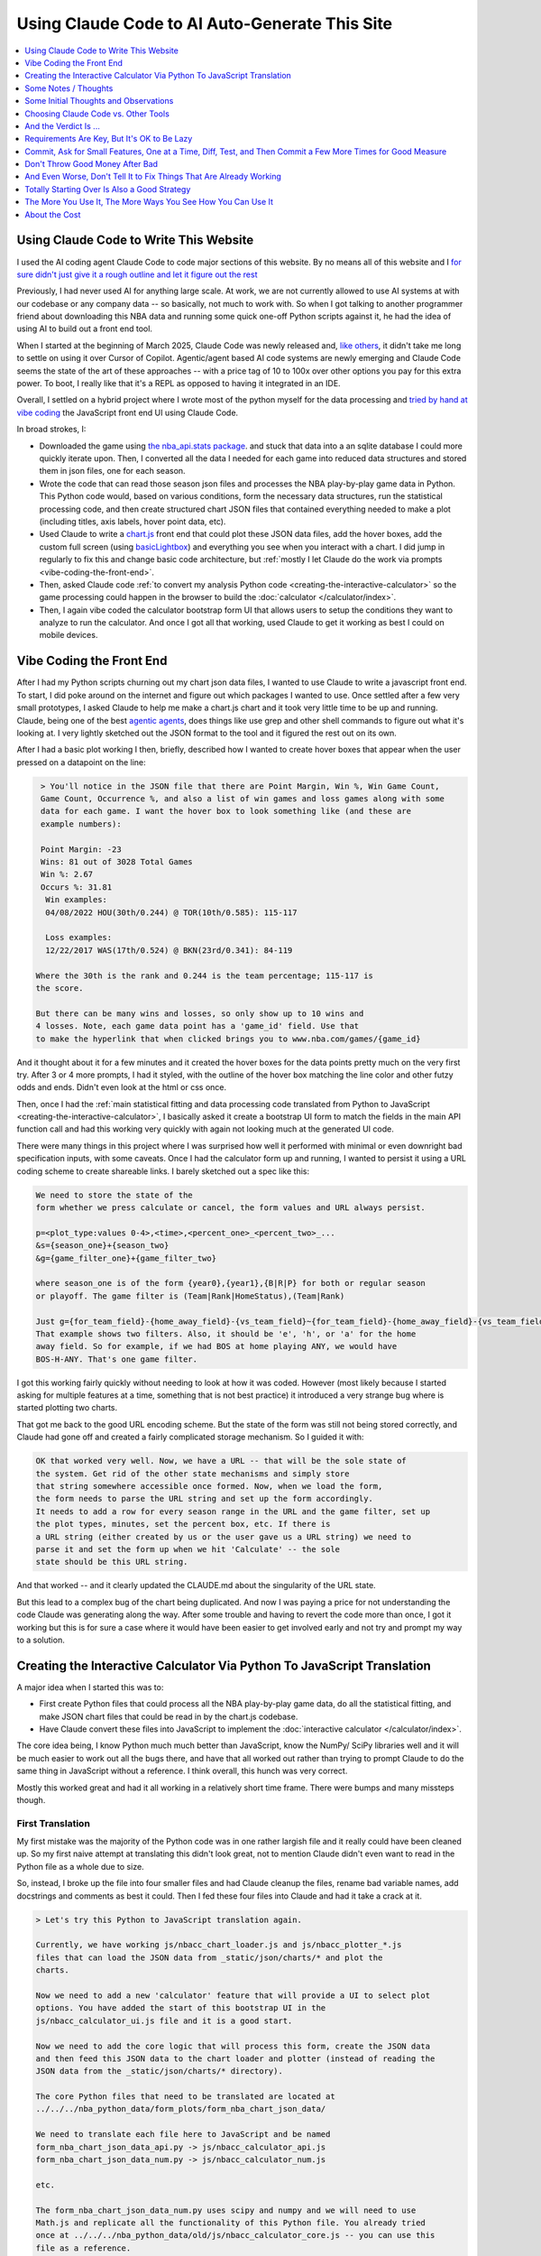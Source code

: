 ***********************************************
Using Claude Code to AI Auto-Generate This Site
***********************************************

.. _using-claude-code-for-development:

.. contents::
  :depth: 1
  :local:


.. _using-claude-code-for-development:

Using Claude Code to Write This Website
=======================================

.. green-box::

    You can explore the complete source code for this project at
    `github.com/nba-comeback-calculator/nba-comeback-calculator
    <https://github.com/nba-comeback-calculator/nba-comeback-calculator>`_, which
    includes all the Claude-assisted JavaScript implementation found in the site's
    `/_static/` directory.

    If you have any thoughts or advice or feedback, please feel free to `drop me a line
    <mailto:nba.comeback.calculator@gmail.com>`_.

I used the AI coding agent Claude Code to code major sections of this website.  By no
means all of this website and I `for sure didn't just give it a rough outline and let
it figure out the rest
<https://www.reddit.com/r/ClaudeAI/comments/1enle9c/can_someone_explain_how_to_actually_use_claude/>`_

Previously, I had never used AI for anything large scale. At work, we are not currently
allowed to use AI systems at with our codebase or any company data -- so basically, not
much to work with. So when I got talking to another programmer friend about downloading
this NBA data and running some quick one-off Python scripts against it, he had the idea
of using AI to build out a front end tool.

When I started at the beginning of March 2025, Claude Code was newly released and,
`like others
<https://waleedk.medium.com/claude-code-top-tips-lessons-from-the-first-20-hours-246032b943b4>`_,
it didn't take me long to settle on using it over Cursor of Copilot. Agentic/agent
based AI code systems are newly emerging and Claude Code seems the state of the art of
these approaches -- with a price tag of 10 to 100x over other options you pay for this
extra power.  To boot, I really like that it's a REPL as opposed to having it
integrated in an IDE.

Overall, I settled on a hybrid project where I wrote most of the python myself for the
data processing and `tried by hand at vibe coding
<https://zapier.com/blog/vibe-coding/>`_ the JavaScript front end UI using Claude Code.

In broad strokes, I:

* Downloaded the game using `the nba_api.stats package
  <https://github.com/nba-comeback-calculator/nba-comeback-calculator/blob/main/nba_comeback_calculator/form_json_season_data/form_nba_game_sqlite_database.py>`_.
  and stuck that data into a an sqlite database I could more quickly iterate upon.
  Then, I converted all the data I needed for each game into reduced data structures
  and stored them in json files, one for each season.

* Wrote the code that can read those season json files and processes the NBA
  play-by-play game data in Python. This Python code would, based on various
  conditions, form the necessary data structures, run the statistical processing code,
  and then create structured chart JSON files that contained everything needed to make
  a plot (including titles, axis labels, hover point data, etc).

* Used Claude to write a
  `chart.js <https://www.chartjs.org/>`_ front end that could plot these JSON data
  files, add the hover boxes, add the custom full screen (using `basicLightbox
  <https://basiclightbox.electerious.com/>`_) and everything you see when you interact
  with a chart. I did jump in regularly to fix this and change basic code architecture,
  but :ref:`mostly I let Claude do the work via prompts <vibe-coding-the-front-end>`.

* Then, asked Claude code :ref:`to convert my analysis Python
  code <creating-the-interactive-calculator>` so the game processing could happen in
  the browser to build the :doc:`calculator </calculator/index>`.

* Then, I again vibe coded the calculator bootstrap form UI that allows users to setup
  the conditions they want to analyze to run the calculator.  And once I got all that
  working, used Claude to get it working as best I could on mobile devices.
  
.. _vibe-coding-the-front-end:

Vibe Coding the Front End
=========================

After I had my Python scripts churning out my chart json data files, I wanted to use
Claude to write a javascript front end.  To start, I did poke around on the internet
and figure out which packages I wanted to use.  Once settled after a few very small
prototypes, I asked Claude to help me make a chart.js chart and it took very little
time to be up and running. Claude, being one of the best `agentic agents
<https://blogs.nvidia.com/blog/what-is-agentic-ai/>`_, does things like use grep and
other shell commands to figure out what it's looking at. I very lightly sketched out
the JSON format to the tool and it figured the rest out on its own.

After I had a basic plot working I then, briefly, described how I wanted to create
hover boxes that appear when the user pressed on a datapoint on the line:

.. code::

     > You'll notice in the JSON file that there are Point Margin, Win %, Win Game Count, 
     Game Count, Occurrence %, and also a list of win games and loss games along with some 
     data for each game. I want the hover box to look something like (and these are 
     example numbers):

     Point Margin: -23
     Wins: 81 out of 3028 Total Games
     Win %: 2.67
     Occurs %: 31.81
      Win examples:
      04/08/2022 HOU(30th/0.244) @ TOR(10th/0.585): 115-117

      Loss examples:
      12/22/2017 WAS(17th/0.524) @ BKN(23rd/0.341): 84-119

    Where the 30th is the rank and 0.244 is the team percentage; 115-117 is 
    the score. 

    But there can be many wins and losses, so only show up to 10 wins and 
    4 losses. Note, each game data point has a 'game_id' field. Use that 
    to make the hyperlink that when clicked brings you to www.nba.com/games/{game_id}

And it thought about it for a few minutes and it created the hover boxes for the data
points pretty much on the very first try.  After 3 or 4 more prompts, I had it styled,
with the outline of the hover box matching the line color and other futzy odds and
ends. Didn't even look at the html or css once.

Then, once I had the :ref:`main statistical fitting and data processing code translated
from Python to JavaScript <creating-the-interactive-calculator>`, I basically asked it
create a bootstrap UI form to match the fields in the main API function call and had
this working very quickly with again not looking much at the generated UI code.

There were many things in this project where I was surprised how well it performed with
minimal or even downright bad specification inputs, with some caveats.  Once I had the
calculator form up and running, I wanted to persist it using a URL coding scheme to
create shareable links. I barely sketched out a spec like this:

.. code::
    
    We need to store the state of the
    form whether we press calculate or cancel, the form values and URL always persist.
    
    p=<plot_type:values 0-4>,<time>,<percent_one>_<percent_two>_...
    &s={season_one}+{season_two}
    &g={game_filter_one}+{game_filter_two}

    where season_one is of the form {year0},{year1},{B|R|P} for both or regular season
    or playoff. The game filter is (Team|Rank|HomeStatus),(Team|Rank)

    Just g={for_team_field}-{home_away_field}-{vs_team_field}~{for_team_field}-{home_away_field}-{vs_team_field}
    That example shows two filters. Also, it should be 'e', 'h', or 'a' for the home 
    away field. So for example, if we had BOS at home playing ANY, we would have 
    BOS-H-ANY. That's one game filter.

I got this working fairly quickly without needing to look at how it was coded.  However
(most likely because I started asking for multiple features at a time, something that
is not best practice) it introduced a very strange bug where is started plotting two
charts.

That got me back to the good URL encoding scheme. But the state of the form was still
not being stored correctly, and Claude had gone off and created a fairly complicated
storage mechanism. So I guided it with:

.. code::

    OK that worked very well. Now, we have a URL -- that will be the sole state of 
    the system. Get rid of the other state mechanisms and simply store  
    that string somewhere accessible once formed. Now, when we load the form, 
    the form needs to parse the URL string and set up the form accordingly. 
    It needs to add a row for every season range in the URL and the game filter, set up 
    the plot types, minutes, set the percent box, etc. If there is   
    a URL string (either created by us or the user gave us a URL string) we need to 
    parse it and set the form up when we hit 'Calculate' -- the sole     
    state should be this URL string.

And that worked -- and it clearly updated the CLAUDE.md about the singularity of the
URL state.

But this lead to a complex bug of the chart being duplicated.  And now I was paying a
price for not understanding the code Claude was generating along the way.  After some
trouble and having to revert the code more than once, I got it working but this is for
sure a case where it would have been easier to get involved early and not try and
prompt my way to a solution.

.. _creating-the-interactive-calculator:

Creating the Interactive Calculator Via Python To JavaScript Translation
========================================================================

A major idea when I started this was to:

* First create Python files that could process all the NBA play-by-play game data, do
  all the statistical fitting, and make JSON chart files that could be read in by the
  chart.js codebase.

* Have Claude convert these files into JavaScript to implement the :doc:`interactive
  calculator </calculator/index>`.

The core idea being, I know Python much much better than JavaScript, know the NumPy/
SciPy libraries well and it will be much easier to work out all the bugs there, and
have that all worked out rather than trying to prompt Claude to do the same thing in
JavaScript without a reference. I think overall, this hunch was very correct.

Mostly this worked great and had it all working in a relatively short time frame. There
were bumps and many missteps though.

First Translation
-----------------

My first mistake was the majority of the Python code was in one rather largish file and
it really could have been cleaned up. So my first naive attempt at translating this
didn't look great, not to mention Claude didn't even want to read in the Python file as
a whole due to size.

So, instead, I broke up the file into four smaller files and had Claude cleanup the
files, rename bad variable names, add docstrings and comments as best it could. Then I
fed these four files into Claude and had it take a crack at it.

.. code::

    > Let's try this Python to JavaScript translation again.

    Currently, we have working js/nbacc_chart_loader.js and js/nbacc_plotter_*.js
    files that can load the JSON data from _static/json/charts/* and plot the
    charts.

    Now we need to add a new 'calculator' feature that will provide a UI to select plot
    options. You have added the start of this bootstrap UI in the
    js/nbacc_calculator_ui.js file and it is a good start.

    Now we need to add the core logic that will process this form, create the JSON data
    and then feed this JSON data to the chart loader and plotter (instead of reading the
    JSON data from the _static/json/charts/* directory).

    The core Python files that need to be translated are located at
    ../../../nba_python_data/form_plots/form_nba_chart_json_data/

    We need to translate each file here to JavaScript and be named
    form_nba_chart_json_data_api.py -> js/nbacc_calculator_api.js
    form_nba_chart_json_data_num.py -> js/nbacc_calculator_num.js

    etc.

    The form_nba_chart_json_data_num.py uses scipy and numpy and we will need to use
    Math.js and replicate all the functionality of this Python file. You already tried
    once at ../../../nba_python_data/old/js/nbacc_calculator_core.js -- you can use this
    file as a reference.

    However, this time we need to translate all of the logic found in the four Python
    files in ../../../nba_python_data/form_plots/form_nba_chart_json_data/

    The key classes / functions to translate are:
    
    plot_biggest_down_or_more plot_percent_chance_time_vs_points_down GameFilter

Those results were better, but still not perfect, so I doubled down on the mission
again with these prompts.  I found the results improved dramatically when I asked for
an *exact* translation:

.. code::

    > We want an *exact* translation of the Python files in 
    ../../../nba_python_data/form_plots/form_nba_chart_json_data/. Re-read them and check 
    that your implementation works exactly like those files. We don't need to do any 
    checking for defaults or unnecessary error checking. The goal here is a 1 to 1 
    translation.

.. code::

    > Your starting implementation of js/nbacc_calculator_season_game_loader.js is good. 
    However, we want a 1 to 1 direct translation of
    ../../../nba_python_data/form_plots/form_nba_chart_json_data/form_nba_chart_json_data_season_game_loader.py.
    Ensure that your translation is 1 to 1 and do not add any additional error checking or 
    setting defaults. Update the CLAUDE.md to note we don't want to add unnecessary error 
    checking and default settings. The code is correct by construction and we will ensure 
    the UI forms will only provide valid values.

.. code::

    > First, rename js/nbacc_calculator_core.js to js/nbacc_calculator_plot_primitives.js 
    and make sure it matches form_nba_chart_json_data_plot_primitives.py 1 to 1 without 
    any unnecessary error checking. Then, do the same for js/nbacc_calculator_api.js and 
    make sure it matches the form_nba_chart_json_data_api.py API. Again, we are trying to 
    match the exact logic of the Python files, just making it work in JavaScript for our 
    webpage.

Now we were, in hindsight, 90% of the way there and, after a few spot checks, could
tell we were onto a solid translation.

The four key Python modules that were translated into equivalent JavaScript files are:

.. list-table::
    :header-rows: 1
    :widths: 60 40

    * - Python Module (in form_nba_chart_json_data_api/)
      - JavaScript Equivalent
    * - `form_nba_chart_json_data_api.py <https://github.com/nba-comeback-calculator/nba-comeback-calculator/tree/main/nba_comeback_calculator/form_json_chart_data/form_nba_chart_json_data_api/form_nba_chart_json_data_api.py>`_
      - `nbacc_calculator_api.js <https://github.com/nba-comeback-calculator/nba-comeback-calculator/tree/main/docs/frontend/source/_static/js/nbacc_calculator_api.js>`_
    * - `form_nba_chart_json_data_num.py <https://github.com/nba-comeback-calculator/nba-comeback-calculator/tree/main/nba_comeback_calculator/form_json_chart_data/form_nba_chart_json_data_api/form_nba_chart_json_data_num.py>`_
      - `nbacc_calculator_num.js <https://github.com/nba-comeback-calculator/nba-comeback-calculator/tree/main/docs/frontend/source/_static/js/nbacc_calculator_num.js>`_
    * - `form_nba_chart_json_data_plot_primitives.py <https://github.com/nba-comeback-calculator/nba-comeback-calculator/tree/main/nba_comeback_calculator/form_json_chart_data/form_nba_chart_json_data_api/form_nba_chart_json_data_plot_primitives.py>`_
      - `nbacc_calculator_plot_primitives.js <https://github.com/nba-comeback-calculator/nba-comeback-calculator/tree/main/docs/frontend/source/_static/js/nbacc_calculator_plot_primitives.js>`_
    * - `form_nba_chart_json_data_season_game_loader.py <https://github.com/nba-comeback-calculator/nba-comeback-calculator/tree/main/nba_comeback_calculator/form_json_chart_data/form_nba_chart_json_data_api/form_nba_chart_json_data_season_game_loader.py>`_
      - `nbacc_calculator_season_game_loader.js <https://github.com/nba-comeback-calculator/nba-comeback-calculator/tree/main/docs/frontend/source/_static/js/nbacc_calculator_season_game_loader.js>`_

To be clear, this still did not work out of the box, *many* bugs (50?) to squash one by
one using the ``debugger;`` and a Javascript console.

For example it created this code:

.. code::

    const times = [];
    for (let t = start_time; t >= stop_time; t--) {
        times.push(t);
    }

when the equivalent Python code was ``range(start_time, stop_time, -1)``.  This is off
by 1, leading to t being 0 in the javascript case, creating a really hard to pin down
bug.

Also, for some reason, it made a bunch of JavaScript namespaces like this:

.. code::

  // Use a module pattern to avoid polluting the global namespace 
  // But also make it available globally for other modules 
  const nbacc_utils = (() => {

But then it didn't use the namespace in the calls in many random places, leading me to
have to figure out one by one which namespace I needed to call (I did also have some
success getting Claude to fix a few too, but it was a whack-a-mole experience).

Finally I knew the SciPy/NumPy parts were going to be tricky, so I spent some time
separating out those functions into their own Python file and rewriting some algorithms
using primitives I knew were available in Math.js. However, the scipy.optimize.minimize
proved a problem.

Initially, Claude created a custom fmin minimization algorithm, but it didn't work at
all. After trying the numeric.js libs and a few others, I finally stumbled across this
`absolute banger of a rant about JavaScript numerical optimization
<https://robertleeread.medium.com/a-brief-bad-ignorant-review-of-existing-numerical-optimization-software-in-javascript-further-c70f68641fda>`_
which got me onto the `fmin by Ben Frederickson <https://github.com/benfred/fmin>`_
library. Once I had that in place, plots finally started popping up on the page.

Major Refactor
--------------

After having this working, I decided to add the ability to do sub 1 minute charts. This
required a fairly larger refactor of the python code, and I was curious how well Claude
could handle *updating* this translation.  One thing I've read is AI projects are good
for starting project or small things but get less useful later on.  And, overall, it
seemed to do the update almost as good as the main translation with a few more problems.

Once again, I had to remind Claude a few times that we were doing a 1 to 1 translation,
and we need to match the python functions exactly.  Some examples:

.. code::

 > We are very close, but there is some bug -- the python API and javascript API are not returning the same thing.  Can you show me where the python    
   had a range( itertator that you changed to a Javascript loop.  Often, we you do this translation you are off by one.

.. code::

  The python defined in _primitives.py was this:                                                                                                       
                                                                                                                                                          
                    # Determine the range of time to analyze                                                                                             
                    start_index = TIME_TO_INDEX_MAP[start_time]                                                                                          
                    stop_index = TIME_TO_INDEX_MAP[0]  # End of game                                                                                     
                                                                                                                                                          
                    # Find the maximum deficit throughout the period                                                                                     
                    for index in range(start_index, stop_index + 1):                                                                                     
                        time = GAME_MINUTES[index]                                                                                                       
                        point_margin_data = game.point_margin_map[time]                                                                                  
                                                                                                                                                          
                        # For first time point, use the current margin                                                                                   
                        if index == start_index:                                                                                                         
                            min_point_margin = point_margin_data["point_margin"]                                                                         
                            max_point_margin = point_margin_data["point_margin"]                                                                         
                        else:                                                                                                                            
                            # For subsequent time points, use min/max values                                                                             
                            min_point_margin = point_margin_data["min_point_margin"]                                                                     
                            max_point_margin = point_margin_data["max_point_margin"]                                                                     
                                                                                                                                                          
    The javascript does not match this in js/nbacc_calculator_plot_primitives.js                                                                         
                                                                                                                                                          
    Why did you make this                         const array_index = i; // Use the index directly                                                       
                                                                                                                                                          
    That is not needed.  Read the original python and do a better translation.

.. code::

    > This is wrong translation:

                try {
                    safe_fit_point = this.point_margins[10];
                } catch (error) {
                    safe_fit_point = this.point_margins[this.point_margins.length - 1];
                }


    In python, if point_margins is not big enough, it will raise an error.  However, in JS it will just return undefined.  Therefore, we need to check
    that it is safe_fit_point = this.point_margins[10]; is undefined, then do the safe_fit_point = this.point_margins[this.point_margins.length - 1];

    ⏺ You're absolutely right. In JavaScript, accessing an array index that doesn't exist returns undefined rather than raising an exception like
      Python's IndexError. Let me fix that translation:


And then it did things like this in the translation:

.. code::

        const points_down_line = new PointsDownLine(
          games,
          game_filter,
          current_time,
          "at", // Use 'at' mode for time points
          null, // no legend needed
          false, // cumulate
          null, // min_point_margin
          -1, // max_point_margin
      );

Which was clearly missing two fields from the Python, so I just manually fixed a few
issues like this myself:

.. code::

        const points_down_line = new PointsDownLine(
          games,
          game_filter,
          current_time,
          "at", // Use 'at' mode for time points
          null, // no legend needed
          false, // cumulate
          null, // min_point_margin
          -1, // max_point_margin
          null, // fit_min_win_game_count
          -1 // fit_max_points
      );

But, lump sum, I think it mostly did a very good job of this process and saved me
considerable time doing a rather tedious translation.




.. _some-notes--thoughts:

Some Notes / Thoughts
=====================

Just some thoughts from this experience and, being a noob, these are more notes than
advice:

* **Claude's memory is fincky**:  Using the ``CLAUDE.md`` file and other .md files
  to instruct Claude on how I wanted to code (e.g. less error handling, do exact 1 to 1
  python to js translations, etc.) I was surprised how it would do this for a few
  prompts and then stop doing it, and I had to remind it again.  Similarly, in another
  project, I told it to record every prompt I gave it and write down the ``/cost`` in a
  running .rst file so I could track how I put it together and the total cost.  It did
  this for a while, and then stopped doing it, and over and over again I had to remind
  it, leading it to write more emphatic instructions in the ``CLAUDE.md`` file not to
  forget.

* **Watch out for needless error handling**: I found that Claude often wants to
  add unnecessary and counterproductive error handling / logging / fallback code that
  just causes more problems that are harder to debug and leads to bloated code.  Again
  touching on the memory issue, that's why `in the file
  <https://github.com/nba-comeback-calculator/nba-comeback-calculator/blob/main/docs/frontend/source/_static/CLAUDE.md>`_
  you'll see many notes about error handling, over and over.  It would then do this for
  a while, but usually revert back to adding it again, leading me to tell it again not
  to do this.

* **After a couple of tries, debug the error yourself**:  And this problem gets worse
  and worse as the you try to get Claude to solve a tough bug that's it is not able to
  solve.  Here, I found it's often better after a try or two to figure out what is
  going on and directly guiding the tool.

* **Make sure you're actually testing what you are asking Claude to fix**: A combo of
  the above points, I wasted more than few dollars asking Claude to repeatedly fix
  something it already had fixed.  Then, it can get into a real rabbit hole, of
  creating piles of unnecessary logging, fallback code, and other unnecessary attempts
  at trying to solve an unsolvable problem.  To my amazement, one time it even told me
  that most likely I wasn't looking at the code it was changing.

* **Commit, then ask for a single feature one at a time**:  I got into a flow where
  every time before I asked for a feature, I would commit, ask, test, then (maybe) diff
  the change using ``git difftool`` and if it was a mess, revert.  Many times I didn't
  follow this advice, asking for multiple features at a time or not committing changes
  and that's when I would get into the most trouble.  (Also, Claude Code can commit for
  you, something I didn't do much in an effort to save cost but something I'm revisting
  more in the future.)

* **Use Claude to write your requirement**:  Since the whole point is save effort,
  you'll start to notice that typing all the .md files and prompts can take time, too.
  So I did get into a habit of writing bad specs and giving bad prompts, asking Claude
  to clean up and flesh out my requirements before writing code.  I had good success
  doing this more than few times.

Overall, I think if this was something I was supporting professionally, I would take an
even more hands on approach, reviewing the code and having it go back and write code
more to my style and sensibilities.  But maybe not too, I'll have to keep playing and
see how these tools work on longer term projects.




.. _needless-error:

Watch Out for Needless Error Handling
-------------------------------------
One thing I noticed Claude do again and again was put in default values, create backup
implementation functions if it couldn't load certain JavaScript CDNs, and hosts of
other fallback / defaulting behavior. This usually just creates bugs that are much
harder to find -- or worse, weird-but-not-total-failure behavior that takes much more
time to diagnose.

This is not what I wanted -- this is a correct by construction architecture with little
input from the user -- I wanted it to just plain fail if data was missing in the JSON
or a CDN didn't load.

In fact, if you look at the main CLAUDE.md file for the JavaScript, I told it many many
times not to do this and told it to update the CLAUDE.md and it added these
instructions:

.. code:: 

  - **Error Handling**: Assume required data exists in JSON (x_min, x_max, etc.)
  - **JSON Data**: Never use fallback/default values (like `|| 0` or `|| "default"`) 
    for missing JSON data - assume data is "correct by construction"
  - **Error Checking**: Do not add unnecessary error checking or validation - 
    the JSON data is "correct by construction" and the UI forms will only provide valid values
  - **No Fallbacks for Missing Dependencies**: Do not implement fallback algorithms 
    when dependencies like numeric.js are missing. If a dependency is required, throw an error and fail explicitly rather than silently degrading to an alternative implementation.

Overall, telling it how you like to code and what patterns you want to use in the
CLAUDE.md file is good practice.  But something deep in the LLM was forcing it to keep
doing it over and over.  So I kept telling it not to over and over.  It did seem that,
after a while, it started to do it a lot less.



























.. _some-initial-thoughts-and-observations:

Some Initial Thoughts and Observations
======================================

* `The Moments of Wonder Are Often`_: I said "No Freaking Way" more than a few times.

* `Requirements Are Key, But It's OK to Be Lazy`_: Let Claude clarify your thinking.

* `Commit, Ask for Small Features, One at a Time, Diff, Test, and Then Commit a Few
  More Times for Good Measure`_: It's way easier to back out of small changes than big
  ones.

* `Don't Throw Good Money After Bad`_: After a few times trying to get it to fix an
  error, you're just going to have to roll up your sleeves and figure out what is
  actually wrong.

* `And Even Worse, Don't Tell It to Fix Things That Are Already Working`_: Screaming
  into the void is a very bad strategy.

* `Totally Starting Over Is Also a Good Strategy`_: Sometimes, the second time -- with
  the benefit of hindsight guiding your already on-disk CLAUDE.md requirements -- is
  the charm.

* `Watch Out for Needless Error Handling`_: Often, Claude inserts needless
  error handling / fallback implementation behavior that creates more subtle,
  harder-to-track-down bugs.

* `Using the Devil You Know`_: Writing code in your go-to language and having Claude
  translate your complex logic into other domains you don't know as well works well.

* `The More You Use It, The More Ways You See How You Can Use It`_: So many places
  to automate.









.. _choosing-claude-code-vs-other-tools:

Choosing Claude Code vs. Other Tools
====================================

.. green-box::

  When I started this project in March 2025, Claude Code was brand spanking new and
  agentic/agent coding system were rapidly evolving (for example, when I was pretty
  much done Copilot launched it's agent system).

Before settling on Claude Code, I experimented with several AI coding assistants,
including Cursor (with both Claude 3.5 and 3.7 models).

It didn't take me long to find posts like these:

- `Some good discussion on Claude Code versus Cursor
  <https://www.reddit.com/r/cursor/comments/1j21lo8/cursor_vs_claude_code/>`_
- `HaiHai.ai's detailed comparison <https://www.haihai.ai/cursor-vs-claude-code/>`_

Among many others.

To boot, I really like the decision they made to make the tool a REPL as opposed to
having it integrated in an IDE. I find that just suits me better, and I can more easily
separate my editing functions from "now I'm AI-ing" brain mode (even though I still use
VSCode with Copilot or Cursor to do my editing).

In the beginning of this project I did take the time to carefully commit my code, ask
Claude to do a fairly complex edit on multiple files, check the results, revert back
and ask Cursor to do the same thing. It didn't take long before I gave up on Cursor for
complicated edits, even though on smaller things they can perform at a similar level.












.. _and-the-verdict-is-:

And the Verdict Is ...
======================

Pretty much very happy with it. I mean, it's not like you tell it "build me a website"
and you're done -- it's still a lot of work and takes a lot of iterations, debugging,
missteps, and backtracking just like any coding project.

And after a while I found (say, after the Calculator form was stable), I could ask for
updates and with the context it had from the CLAUDE.md and code comments, it would get
the new features added with very little effort.

For a project not as limited as this one, I think the next major step would be to more
fully understand the code and use Claude to clean up unnecessary bloat, etc. To get a
firmer understanding of what you have before you start adding major new features.

Or maybe not! Maybe just fire and forget!

But one thing stood out: I found it required much less cognitive load than having to
type in everything yourself, check your curly braces, and a million other details, like
googling for the umpteenth time about some stupid CSS rule you never ever wanted to
know about, and on and on. When Claude runs, it can take time. But then your mind is
free to think about the next architecture steps or what you want the next feature to do.

How this fares in the long run is still an open question, but already I am seeing I am
developing an intuition for how to work with these tools, to leverage their strengths
and avoid their weaknesses.


.. _and-the-verdict-is-:











.. _the-moments-of-wonder-are-often:



.. _requirements-are-key-but-its-ok-to-be-lazy:

Requirements Are Key, But It's OK to Be Lazy
============================================

As has been noted many times about using AI coding, the cleaner, the clearer, the just
plain better the requirements are, the better the results.  You need to feed in clearly
defined rules and goals; in the end it's not magic (but it's getting damn near).

For Claude, this is baked in with CLAUDE.md files, and you will see them littered about
in this project and other supplemental .md files (like the `CALCULATOR.md
<https://github.com/nba-comeback-calculator/nba-comeback-calculator/blob/main/docs/frontend/source/_static/CALCULATOR.md>`_).

But writing good specifications takes time and effort and, knowing that being `lazy is
one of the 3 virtues of being a good dev <https://thethreevirtues.com/>`_, I found
myself starting to use Claude more and more to write the CLAUDE.md file and other
requirements. I would just paste in text that I would be embarrassed for people to see
and ask it to clean it up, read the CLAUDE.md, ask it to tweak it again, mash my hand
against the keyboard a few more times, and then, voilà, a working spec it could then
use to write code against. (For example, :ref:`the spec I fed into it to do the form
URL encoding was barely English <url-mashup>`).

.. _commit-ask-for-small-features:

Commit, Ask for Small Features, One at a Time, Diff, Test, and Then Commit a Few More Times for Good Measure
============================================================================================================


.. green-box::

  Just a quick note, Claude Code also shines at doing your git commits for you, which I
  did from time to time.  But I found myself being a cheapskate and, this being sort of
  a toy project, did that myself most of the time.

The most effective workflow I discovered was to break development into small,
well-defined tasks. This approach produced much better results than requesting large
features or complex implementations all at once.

When I was my best self, my flow was:

1. Commit current working code to establish a clean baseline
2. Ask Claude for a specific, focused feature
3. Review the changes with a diff tool to verify functionality
4. Test the implementation before moving on
5. Commit working code before requesting the next feature

Then, if you get yourself into a bad state you don't want to debug (which happened many
times) you can easily revert.  For example, while futzing with the calculator form for
mobile devices, I often asked it do adjust something and often the result would be
totally screwed.  Rather than debug, I just did ``git reset --hard`` and tried a
different prompting strategy, a process I found very workable.

But over and over again, with my tendency to rush and get sloppy, I stopped doing this
and just kept talking to Claude like I've had a few, mixing feature requests, not
taking the time to incrementally commit and it caused me a lot of unnecessary pain, as
described below.

.. _dont-throw-good-money-after-bad:

Don't Throw Good Money After Bad
================================

One thing I found that once you ask Claude to fix something, if it doesn't fix it,
asking it to fix it over and over can lead to a bigger mess as it adds more debug
statements, error handling, fallback code, and other failing attempts at solving the
problem.  It's better, after one or maybe two failures (ok, maybe 3), to jump in with a
debugger and figure it out yourself.

You might not even need to totally fix it yourself, but rather find where the problem
is and guide it a bit.

On the :doc:`calculator page </calculator/index>`, the original versions of the
bootstrap form were not remembering the options when you closed the form and reopened
it. Related, I wanted a URL encoding scheme, so when you chose form options it encodes
in the URL so you can email it to someone, etc.

So I started by asking Claude:

.. code::

    > On the calculator page two related things:
    1. We need to remember the state of the form so that when we bring the form up again,
    the last values are there.
    2. We need to come up with an encoding scheme to encode the state of the form in the
    url so if you send someone that url, that exact plot comes up. We need to register if 
    there are additional arguments on the url, and, if so, set up the state object the form 
    sets up and call the same method as the "Calculate" button. If you need a third party 
    CDN, that's OK or you can code it yourself.

This is in stark violation of my :ref:`rule about asking for isolated, small things
one-at-a-time <commit-ask-for-small-features>` -- and also I forgot to commit.

So it came back with the multiple changes.  I noticed but the URL encoding scheme was
really ugly and second the form was still not storing state, and third, when you
entered in a URL it was not updating the chart. So I continued, gave it the most
slurred half-baked spec for a better URL encoding scheme, but mixed in about 3 or 4
different requests at the same time:

.. _url-mashup:

.. code::

    > This is not working right. The Season Ranges and the Game Filters are not persisting.
    If we add Season Ranges or Game Filters, they need to persist.

    Also, don't have a share button, just update the URL in the browser once the
    Calculate button or cancel button is pressed. We need to store the state of the
    form whether we press calculate or cancel, the form values and URL always persist.
    Finally, let's come up with a simpler URL encoding scheme. Let's do:

    p=<plot_type:values 0-4>,<time>,<percent_one>_<percent_two>_...
    &s={season_one}+{season_two}
    &g={game_filter_one}+{game_filter_two}

    where season_one is of the form {year0},{year1},{B|R|P} for both or regular season
    or playoff. The game filter is (Team|Rank|HomeStatus),(Team|Rank)

    Just g={for_team_field}-{home_away_field}-{vs_team_field}~{for_team_field}-{home_away_field}-{vs_team_field}
    That example shows two filters. Also, it should be 'e', 'h', or 'a' for the home 
    away field. So for example, if we had BOS at home playing ANY, we would have 
    BOS-H-ANY. That's one game filter.

    Clean up this logic and make a system that works. If our parser cannot parse the
    URL, we should use a blank URL as though there was no URL. Update the CALCULATOR.md with 
    the exact logic of the URL parsing so we can correct it if needed.

    Also, if we find parameters in the URL, we need to actually update the chart.

Amazingly, it took my ridiculous url encoding scheme and got it very close to right the
first time -- very close to the current one which is pretty solid and minimal and works
great.  (I also asked it to update the CLAUDE.md file as it increasingly cleaned up the
spec -- another good example of how you can have the tool write its own requirements.)

However, in the course of it doing the other tasks, it totally screwed what happens
when you enter a URL or hit the "Calculate" Button.  For that matter: it kept making a
new chart and putting it under the other one.

I tried, like five times, to tell it to fix it's problems.  But it just got worse.
Eventually, I had to copy the bad files over to _NOT_WORKING.js files, and then revert
the changes and then asked:

.. code::

    > OK, we had a major refactor of the calculator URL building and state of the form 
    that did not work. We are going to carefully try and get it back working. First, the 
    code is working OK right now, just we want some of the behavior of the old files. 
    
    First, there are three files that you created js/nbacc_calculator_init_NOT_WORKING.js 
    js/nbacc_calculator_UI_NOT_WORKING.js and js/nbacc_calculator_NOT_WORKING.js. This has 
    a new URL encoding scheme that we want to leverage. So our first task is, read the .md 
    files in this project, read the _NOT_WORKING.js files, and copy over the parts that 
    did the URL encoding scheme to the regular files. So copy what you need out of 
    js/nbacc_calculator_UI_NOT_WORKING.js to js/nbacc_calculator_ui.js etc.

That got me back to the good URL encoding scheme. But the state of the form was still
not being stored correctly, and Claude had gone off and created a fairly complicated
storage mechanism. So I guided it with:

.. code::

    OK that worked very well. Now, we have a URL -- that will be the sole state of 
    the system. Get rid of the other state mechanisms and simply store  
    that string somewhere accessible once formed. Now, when we load the form, 
    the form needs to parse the URL string and set up the form accordingly. 
    It needs to add a row for every season range in the URL and the game filter, set up 
    the plot types, minutes, set the percent box, etc. If there is   
    a URL string (either created by us or the user gave us a URL string) we need to 
    parse it and set the form up when we hit 'Calculate' -- the sole     
    state should be this URL string.

And that worked perfectly -- and it clearly updated the CLAUDE.md about the singularity
of the URL state. Finally, I just had to solve the problem of the chart showing up in
the right spot (and not being duplicated) so I dug into the code and figured out the
logic I wanted, and more specifically guided the tool:

.. code::

  > OK, now a more complicated change. Find where in the code do you process the
  nbacc-chart and, after we've loaded the chart JSON data, pass it to the
  chart.js plotter code. Because we want to find the point where we've still made 
  the canvas, just locate where we finally call the chart.js code to render the chart.
  
  Then, we need to figure out where we are parsing the URL.
  
  Then we need to make sure we parse the URL before we process the nbacc-chart class
  div.
  
  Then, if we have URL data, don't load the chart JSON or pass it to the chart.js
  plotter code. Just skip reading that JSON file. However, we still want to make the
  canvas etc. Then we process the URL code and calculate the new chart.

After those prompts, everything was working great and we had a solid URL encoding
scheme, the form state was being persisted, and when you entered in a URL, it came up
in the correct place.


.. _and-even-worse-dont-tell-it-to-fix-things-that-are-already-working:

And Even Worse, Don't Tell It to Fix Things That Are Already Working
====================================================================

Even worse than telling it to repeatedly fix actual bugs is to keep telling it to fix
things it has already fixed. More than once, I was looking at a site that didn't
reflect the recent code and -- over and over again --  saying "no, it's still not
working".  All the while it's adding more error checking and debug statements and
fallback behavior and digging a deeper and deeper hole.

It even told me once that I was out to lunch and the most likely thing going on was
that I was testing something else -- which was another "whoa" moment.


.. _totally-starting-over-is-also-a-good-strategy:

Totally Starting Over Is Also a Good Strategy
=============================================
Similar in spirit to the :ref:`point made above<dont-throw-good-money-after-bad>`, one
thing I did a few times was take the CLAUDE.md file or other requirement files I was
making and just start again.

One side thing I did to help write this site was make a sphinx rst formatter in the
style of black or prettier (very minimal and just for the things I needed, mostly line
wrapping among other things).  My initial spec was pretty bad, but nevertheless it set
up a python project with a ``bin/``, ``docs/``, and ``tests/`` dir and had a runnable
prototype in no time.  Then, as time went on and I tested more and more cases against
it, but my thinking was not clear and fully thought out.  So Claude kept making unit
tests, and running them, but after a while it got buggy in some way I didn't want to
debug so I gave up.

Along the way I had it update the CLAUDE.md with the full spec, so I simply made a new
folder and asked it to create the same tool again after cleaning up the CLAUDE.md with
all the rules and problems I had run into along the way.

This worked like a charm and I had a much smaller, cleaner codebase and it did not cost
much to get this new version running.


.. _watch-out-for-needless-error-handling:


.. _using-the-devil-you-know:

.. _the-more-you-use-it-the-more-ways-you-see-how-you-can-use-it:

The More You Use It, The More Ways You See How You Can Use It
==============================================================

One thing I noticed was, as I got more used to using Claude Code, I started to see how
I could use it in many different places.

For example, I had a test.html site to test my JavaScript front end and had set up
JavaScript and CSS CDN links. Pretty soon I was asking Claude to parse through this
document and auto-update my Sphinx conf.py file I needed to build the final site.

Also, I wanted a different Sphinx directive than the pylab ``.. note::`` was giving me,
so I asked Claude to write a ``.. green-box::`` directive and it did it first time,
made the Sphinx extension, cost me about 50 cents and I was on my way.

And when futzing with the Calculator form, I wanted a trash can icon and just asked it:

.. code::

    > On mobile, make the Regular be Reg. and then remove be a trash can icon svg. 
    Download a trash can icon and put it where we have our other svg icons.         
    
And it got it right first time, named it like the svg icons, and linked it correctly in
the code.

Finally, I had it help out writing the Sphinx RST pages quite a bit. This page in
particular I would use it to get me some starting headers and make a bunch of URL links
and other odds and ends that save a lot of time. Its prose style though is still, well,
generic and AI-y so I wrote all of the actual prose myself.

And also, for little things, in Cursor I was having it write the LaTeX in the RST
pages, add Unicode characters and on and on. Code completion on steroids in a sense.

.. _about-the-cost:

About the Cost
==============

Yes, Claude Code is *a lot* more expensive than, say, Cursor. I am into this well over
$100 USD right now. But still, it's cheap in the grand scheme when you think of what it
does for you and how much time you saved. Obviously, compared to dev costs, so cheap.
Plus, I learned a lot about many things along the way, more than I would have if not
using it.



